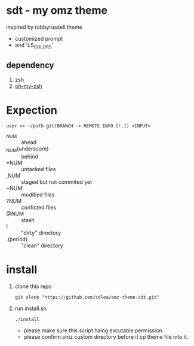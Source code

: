 * sdt - my omz theme
	inspired by robbyrussell theme
	- customized prompt
	- and `LS_COLORS'
** dependency
	1. zsh
	2. [[https://github.com/ohmyzsh/ohmyzsh][oh-my-zsh]]
* Expection
#+begin_example
user >> ~/path git(BRANCH -> REMOTE INFO [!.]) <INPUT>
#+end_example
	- ^NUM :: ahead
	- _NUM(underscore) :: behind
	- *NUM :: untacked files
	- ,NUM :: staged but not commited yet
	- +NUM :: modified files
	- ?NUM :: conficted files
	- @NUM :: stash
	- ! :: "dirty" directory
	- .(period) :: "clean" directory
* install
	1. clone this repo
		#+begin_src shell
		git clone "https://github.com/sdlea/omz-theme-sdt.git"
		#+end_src
	2. run install.sh
		#+begin_src shell
		./install
		#+end_src
		- please make sure this script haing excutable permission.
		- please confirm omz custom directory before it cp theme file into it.

